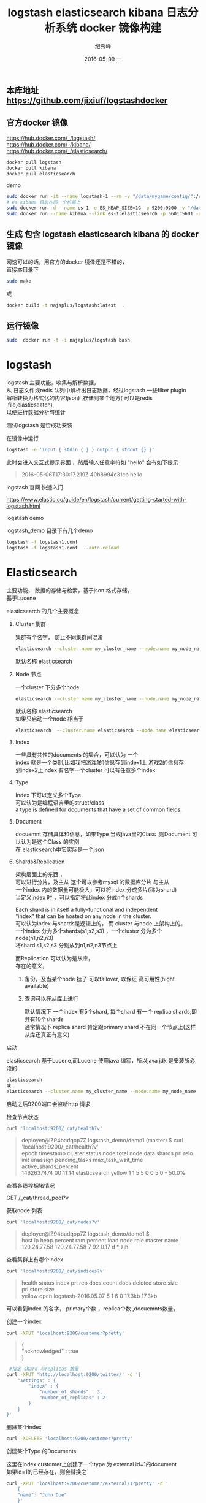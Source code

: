 # -*- coding:utf-8 -*-
#+LANGUAGE:  zh
#+TITLE:     logstash elasticsearch kibana 日志分析系统 docker 镜像构建
#+AUTHOR:    纪秀峰
#+EMAIL:     jixiuf@gmail.com
#+DATE:     2016-05-09 一
#+KEYWORDS: logstash elasticsearch kibana
#+TAGS:  logstash+elasticsearch+kibana
#+FILETAGS:logstash+elasticsearch+kibana
#+OPTIONS:   H:2 num:nil toc:t \n:t @:t ::t |:t ^:nil -:t f:t *:t <:t
#+OPTIONS:   TeX:t LaTeX:t skip:nil d:nil todo:t pri:nil

** 本库地址 https://github.com/jixiuf/logstashdocker
** 官方docker 镜像
   https://hub.docker.com/_/logstash/
   https://hub.docker.com/_/kibana/
   https://hub.docker.com/_/elasticsearch/
   #+BEGIN_SRC sh
     docker pull logstash
     docker pull kibana
     docker pull elasticsearch
   #+END_SRC
   demo
   #+BEGIN_SRC sh
      sudo docker run -it --name logstash-1 --rm -v "/data/mygame/config/":/config-dir logstash logstash -f /config-dir/logstash_mygame.conf
      # es kibana 目前在同一个机器上
      sudo docker run -d --name es-1 -e ES_HEAP_SIZE=1G -p 9200:9200 -v "/data/mygame/es/logs/":/usr/share/elasticsearch/logs  -v "/data/mygame/es/data/":/usr/share/elasticsearch/data elasticsearch -Des.cluster.name="mygame" -De.bootstrap.mlockall=true -Des.node.name="mygame-node-1"
      sudo docker run --name kibana --link es-1:elasticsearch -p 5601:5601 -d kibana
   #+END_SRC

**  生成 包含 logstash elasticsearch kibana 的 docker 镜像
   网速可以的话，用官方的docker 镜像还是不错的，
   直接本目录下
   #+BEGIN_SRC sh
  sudo make
   #+END_SRC
   或
   #+BEGIN_SRC sh
   docker build -t najaplus/logstash:latest  .
   #+END_SRC
** 运行镜像
   #+BEGIN_SRC sh
  sudo  docker run -t -i najaplus/logstash bash
   #+END_SRC
* logstash
  logstash 主要功能，收集与解析数据，
  从 日志文件或redis 队列中解析出日志数据，经过logstash 一些filter plugin
  解析转换为格式化的内容(json) ,存储到某个地方( 可以是redis ,file,elasticseatch),
  以便进行数据分析与统计

*** 测试logstash 是否成功安装
    在镜像中运行
    #+BEGIN_SRC sh
  logstash -e 'input { stdin { } } output { stdout {} }'
    #+END_SRC
    此时会进入交互式提示界面 ，然后输入任意字符如 "hello" 会有如下提示
    #+BEGIN_QUOTE
    2016-05-06T17:30:17.219Z 40b8994c31cb hello
    #+END_QUOTE

*** logstash 官网 快速入门
    https://www.elastic.co/guide/en/logstash/current/getting-started-with-logstash.html
*** logstash demo
    logstash_demo 目录下有几个demo
    #+BEGIN_SRC sh
      logstash -f logstash1.conf
      logstash -f logstash1.conf  --auto-reload
    #+END_SRC

* Elasticsearch
  主要功能， 数据的存储与检索，基于json 格式存储，
  基于Lucene

*** elasticsearch 的几个主要概念

**** Cluster 集群
     集群有个名字， 防止不同集群间混淆
     #+BEGIN_SRC sh
       elasticsearch --cluster.name my_cluster_name --node.name my_node_name
     #+END_SRC
     默认名称 elasticsearch

**** Node 节点
     一个cluster 下分多个node
     #+BEGIN_SRC sh
       elasticsearch --cluster.name my_cluster_name --node.name my_node_name
     #+END_SRC
     默认名称 elasticsearch
     如果只启动一个node 相当于
     #+BEGIN_SRC sh
       elasticsearch  --cluster.name elasticsearch --node.name elasticsearch
     #+END_SRC

**** Index
     一些具有共性的documents 的集合，可以认为 一个
     index 就是一个类别,比如我把游戏1的信息存到index1上 游戏2的信息存
     到index2上index 有名字一个cluster 可以有任意多个index

**** Type
     Index 下可以定义多个Type
     可以认为是编程语言里的struct/class
     a type is defined for documents that have a set of common fields.

**** Document
     docuemnt 存储具体和信息，如果Type 当成java里的Class ,则Document 可以认为是这个Class 的实例
     在 elasticsearch中它实际是一个json

**** Shards&Replication
     架构层面上的东西 ，
     可以进行分片，及主从 这个可以参考mysql 的数据库分片 与主从
     一个index 内的数据量可能极大，可以将index 分成多片(称为shard)
     当定义index 时 ，可以指定将此index 分成n个shards

     Each shard is in itself a fully-functional and independent
     "index" that can be hosted on any node in the cluster.
     可以认为index 与shards是逻辑上的， 而 cluster 与node 上架构上的。
     一个index 分为多个shards(s1,s2,s3) ，一个cluster 分为多个node(n1,n2,n3)
     将shard s1,s2,s3 分别放到n1,n2,n3节点上

     而Replication 可以认为是从库，
     存在的意义，
     1. 备份，及当某个node 挂了 可以failover, 以保证 高可用性(hight available)
     2. 查询可以在从库上进行

        默认情况下 一个index 有5个shard, 每个shard 有一个 replica shards,即共有10个shards
        通常情况下 replica shard 肯定跟primary shard 不在同一个节点上(这样从库还真正有意义)


*** 启动
    elasticsearch 基于Lucene,而Lucene 使用java 编写，所以java jdk 是安装所必须的

    #+BEGIN_SRC sh
    elasticsearch
    或
    elasticsearch --cluster.name my_cluster_name --node.name my_node_name
    #+END_SRC
    启动之后9200端口会监听http 请求

*** 检查节点状态
    #+BEGIN_SRC sh
      curl 'localhost:9200/_cat/health?v'
    #+END_SRC
    #+BEGIN_QUOTE
    deployer@iZ94badqop7Z logstash_demo/demo1 (master) $ curl 'localhost:9200/_cat/health?v'
    epoch      timestamp cluster       status node.total node.data shards pri relo init unassign pending_tasks max_task_wait_time active_shards_percent
    1462637474 00:11:14  elasticsearch yellow          1         1      5   5    0    0        5             0                  -                 50.0%
    #+END_QUOTE

***  查看各线程拥堵情况
     GET /_cat/thread_pool?v
*** 获取node 列表
    #+BEGIN_SRC sh
    curl 'localhost:9200/_cat/nodes?v'
    #+END_SRC
    #+BEGIN_QUOTE
    deployer@iZ94badqop7Z logstash_demo/demo1 $
    host         ip           heap.percent ram.percent load node.role master name
    120.24.77.58 120.24.77.58            7          92 0.17 d         *      zjh
    #+END_QUOTE

*** 查看集群上有哪个index
    #+BEGIN_SRC sh
    curl 'localhost:9200/_cat/indices?v'
    #+END_SRC
    #+BEGIN_QUOTE
    health status index               pri rep docs.count docs.deleted store.size pri.store.size
    yellow open   logstash-2016.05.07   5   1          6            0     17.3kb         17.3kb
    #+END_QUOTE
    可以看到index 的名字， primary个数 ，replica个数 ,docuemnts数量，

*** 创建一个index
    #+BEGIN_SRC sh
    curl -XPUT 'localhost:9200/customer?pretty'
    #+END_SRC
    #+BEGIN_QUOTE
    {
    "acknowledged" : true
    }
    #+END_QUOTE
    #+BEGIN_SRC sh
       #指定 shard 与replicas 数量
      curl -XPUT 'http://localhost:9200/twitter/' -d '{
          "settings" : {
              "index" : {
                  "number_of_shards" : 3,
                  "number_of_replicas" : 2
              }
          }
      }'
    #+END_SRC

*** 删除某个index
    #+BEGIN_SRC sh
    curl -XDELETE 'localhost:9200/customer?pretty'
    #+END_SRC

*** 创建某个Type 的Documents
    这里在index:customer上创建了一个type 为 external id=1的document
    如果id=1的已经存在，则会替换之
    #+BEGIN_SRC sh
        curl -XPUT 'localhost:9200/customer/external/1?pretty' -d '
            {
            "name": "John Doe"
            }'
    #+END_SRC
    #+BEGIN_QUOTE
    {
    "_index" : "customer",
    "_type" : "external",
    "_id" : "1",
    "_version" : 1,
    "_shards" : {
    "total" : 2,
    "successful" : 1,
    "failed" : 0
    },
    "created" : true
    }
    #+END_QUOTE
    实际情况上 ，在创建document 时， 不必手动去创建相应的index,执行上述命令， 如果没有index:customer,则会自动创建

    curl -XPUT 'localhost:9200/custome2r/external/1?pretty' -d '
    {
    "name": "John Doe"
    }'

*** 查询某个document
    #+BEGIN_SRC sh
    curl -XGET 'localhost:9200/customer/external/1?pretty'
    #+END_SRC
    #+BEGIN_QUOTE
    {
    "_index" : "customer",
    "_type" : "external",
    "_id" : "1",
    "_version" : 1,
    "found" : true,
    "_source" : {
    "name" : "John Doe"
    }
    }
    #+END_QUOTE

*** update document
    update 实际是先删除后增加
    #+BEGIN_SRC sh
      curl -XPOST 'localhost:9200/customer/external/1/_update?pretty' -d '
      {
        "doc": { "name": "Jane Doe","age":11 }
      }'
    #+END_SRC
    通过script 修改age 的值  +5
    script 文档 https://www.elastic.co/guide/en/elasticsearch/reference/current/modules-scripting.html
    #+BEGIN_SRC sh
      curl -XPOST 'localhost:9200/customer/external/1/_update?pretty' -d '
      {
        "script" : "ctx._source.age += 5"
      }'
    #+END_SRC
    目前的版本，script 操作只能会对一个docuemnt ,以后或许会支持类似于sql update 的操作 ，同时修改多个

*** delete document
    #+BEGIN_SRC sh
    curl -XDELETE 'localhost:9200/customer/external/2?pretty'
    #+END_SRC

*** 批量操作
    同时创建id=1,2的 type:external
    #+BEGIN_SRC sh
    curl -XPOST 'localhost:9200/customer/external/_bulk?pretty' -d '
        {"index":{"_id":"1"}}
        {"name": "John Doe" }
        {"index":{"_id":"2"}}
        {"name": "Jane Doe" }
        '
    #+END_SRC
    修改一个， 同时删除另一个
    #+BEGIN_SRC sh
    curl -XPOST 'localhost:9200/customer/external/_bulk?pretty' -d '
    {"update":{"_id":"1"}}
    {"doc": { "name": "John Doe becomes Jane Doe" } }
    {"delete":{"_id":"2"}}
    '
    #+END_SRC

**** 批量从文件导入
     假如有文件 account.json
     #+BEGIN_SRC js
       {"index":{"_id":"1"}}
       {"account_number":1,"balance":39225,"firstname":"Amber","lastname":"Duke","age":32,"gender":"M","address":"880 Holmes Lane","employer":"Pyrami","email":"amberduke@pyrami.com","city":"Brogan","state":"IL"}
       {"index":{"_id":"6"}}
       {"account_number":6,"balance":5686,"firstname":"Hattie","lastname":"Bond","age":36,"gender":"M","address":"671 Bristol Street","employer":"Netagy","email":"hattiebond@netagy.com","city":"Dante","state":"TN"}
       {"index":{"_id":"13"}}
       {"account_number":13,"balance":32838,"firstname":"Nanette","lastname":"Bates","age":28,"gender":"F","address":"789 Madison Street","employer":"Quility","email":"nanettebates@quility.com","city":"Nogal","state":"VA"}
       {"index":{"_id":"18"}}
       {"account_number":18,"balance":4180,"firstname":"Dale","lastname":"Adams","age":33,"gender":"M","address":"467 Hutchinson Court","employer":"Boink","email":"daleadams@boink.com","city":"Orick","state":"MD"}
       {"index":{"_id":"20"}}
       {"account_number":20,"balance":16418,"firstname":"Elinor","lastname":"Ratliff","age":36,"gender":"M","address":"282 Kings Place","employer":"Scentric","email":"elinorratliff@scentric.com","city":"Ribera","state":"WA"}
     #+END_SRC
     #+BEGIN_SRC sh
     curl -XPOST 'localhost:9200/bank/account/_bulk?pretty' --data-binary "@account.json"
     #+END_SRC
     #+BEGIN_SRC sh
     curl 'localhost:9200/_cat/indices?v
     #+END_SRC
     #+BEGIN_SRC sh
          curl 'localhost:9200/_cat/indices?v'
          health index pri rep docs.count docs.deleted store.size pri.store.size
          yellow bank    5   1       1000            0    424.4kb        424.4kb
     #+END_SRC

*** 查看mapping
    mapping 主要功能是用来指定 field 的类型的，
    默认在创建document 时， 有dynamic mapping 机制 自动指定field 类型等，
    比如上面创建 customer/external 时
    #+BEGIN_SRC sh
       #查看index=customer ,type=external 对应的 mapping
       # 可以看到，它有一个field:name 对应类型为string
       curl -XGET 'http://localhost:9200/customer/_mapping/external?pretty'
      {
        "customer" : {
          "mappings" : {
            "external" : {
              "properties" : {
                "name" : {
                  "type" : "string"
                }
              }
            }
          }
        }
      }
    #+END_SRC
    #查看所有index 的mappin
    #+BEGIN_SRC sh
    curl -XGET 'http://localhost:9200/_mapping?pretty'
     或
    curl -XGET 'http://localhost:9200/_all/_mapping?pretty'
    #+END_SRC
    查看某两个index 的mapping
    #+BEGIN_SRC sh
      curl -XGET 'http://localhost:9200/_mapping/twitter,kimchy'
      或
      curl -XGET 'http://localhost:9200/_all/_mapping/tweet,book'
    #+END_SRC
*** put mapping
    put mapping ,可以实现
**** 创建index 时 指定mapping
     #+BEGIN_SRC sh
       curl -XPOST localhost:9200/test -d '{
           "settings" : {
               "number_of_shards" : 1
           },
           "mappings" : {
               "type1" : {
                   "properties" : {
                       "field1" : { "type" : "string", "index" : "not_analyzed" }
                   }
               }
           }
       }'

     #+END_SRC
****   向一个已经存在的index 加一个新的type (index 似乎必须存在)
     #+BEGIN_SRC sh
      curl -XPUT 'http://localhost:9200/gold' -d '
      {"mappings":{
            "gold_change":{
                "properties":{
                    "uin":{
                        "type":"string",
                        "index":"not_analyzed"
                    },
                    "change":{
                        "type":"long"
                    },
                    "timestamp":{
                        "type":"date",
                        "format" : "strict_date_optional_time||epoch_millis"
                    }

                }
            }
      }}
      '
      #注上面 "index":"not_analyzed" 说明 不对uin 进行分词(把uin 对应的内容当成一个完整的term) ,可接受的类型"no","analyzed"
       #no 表示， 此字段不可查询 analyzed 表示会进行分词
       # 更多参数 ，见
       #https://www.elastic.co/guide/en/elasticsearch/reference/current//mapping-index.html

     #+END_SRC
**** 向一个已经存在的type 加一个新的field
     #+BEGIN_SRC sh
      curl -XPUT 'http://localhost:9200/gold/_mapping/gold_change' -d '
       {
         "properties": {
           "name": {
             "type": "string"
           }
         }
       }'
     #+END_SRC
  不能实现的功能，
  如果一个type 已经存的某field ,则不能修改在field 的类型。
  要想修改 只能在 未创建任何document 之前 put mapping
  通常情况下， 如果未手动put mapping
  在创建第一个document 时， 会自动创建相应的mapping
  但是此时 ，mapping 里出现的field 类型后期不能进行修改了。
  如果自动创建的mapping 不能满足你的需求。 则要提前创建。
  比如， 本可能是时间的字段， 默认可能会是long
  实际是个long , 本默认是string

*** mapping types
  string, date, long, double, boolean or ip
  object, nested 等json 或对象 等特殊类型
  geo_point, geo_shape, or completion等表示地图信息的类型
  date 需要指定format
  #+BEGIN_SRC js
    "timestamp":{
      "type":"date",
      "format" : "strict_date_optional_time||epoch_millis"
    }

    // 或
    #"format": "yyy-MM-dd HH:mm:ss||yyyy-MM-dd||epoch_millis"


  #+END_SRC


  https://www.elastic.co/guide/en/elasticsearch/reference/current//mapping.html#mapping-type
  需要特别说明的一点是 。
  同一个index 下 ， 相同名字的field ,不类在哪个type 中， 必须保证 此field 的类型 处处相同
  即 ，title 字段可能出现在user 可能出现在group 中 ， 不论在哪里 title 必须都是string 或别的类型



*** Index Template
    template 存在的意义是，比如logstash 在创建index  可能是根据日期
    创建不同的index ，以避免某个index 数据量过大，
    如 每月建一个index,
    为了保证这些每月自动创建的index 对其mapping,setting 进行定制，
    保证其属性一致。 从而出现了template
    template 需要一个index pattern,来匹配决定 新创建的index 是否需要应用此模版
    #+BEGIN_SRC sh
      # 只要新创建的index 前缀是"gold-*" ，就会应用此 template
      curl -XPUT 'http://localhost:9200/_template/gold_template' -d '
      {
        "template": "gold-*",
        "settings": {
          "number_of_shards": 1
        },
        "mappings": {
          "gold_change": {
            "_source": {
              "enabled": false
            },
            "properties": {
              "host_name": {
                "type": "string",
                "index": "not_analyzed"
              },
              "created_at": {
                "type": "date",
                "format": "EEE MMM dd HH:mm:ss Z YYYY"
              }
            }
          }
        }
       }
        '

    #+END_SRC

*** Search

**** 查所有
     #+BEGIN_SRC sh
       # 两种方式， 一种通过参数 ，一种通过request body 发送json内容
       curl 'localhost:9200/bank/_search?q=*&pretty'
       #或
       curl -XPOST 'localhost:9200/bank/_search?pretty' -d '
        {
        "query": { "match_all": {} }
        }'
     #+END_SRC
     #+BEGIN_SRC js
          {
       "took" : 63,
       "timed_out" : false,
       "_shards" : {
         "total" : 5,
         "successful" : 5,
         "failed" : 0
       },
       "hits" : {
         "total" : 1000,
         "max_score" : 1.0,
         "hits" : [ {
           "_index" : "bank",
           "_type" : "account",
           "_id" : "1",
           "_score" : 1.0, "_source" : {"account_number":1,"balance":39225,"firstname":"Amber","lastname":"Duke","age":32,"gender":"M","address":"880 Holmes Lane","employer":"Pyrami","email":"amberduke@pyrami.com","city":"Brogan","state":"IL"}
         }, {
           "_index" : "bank",
           "_type" : "account",
           "_id" : "6",
           "_score" : 1.0, "_source" : {"account_number":6,"balance":5686,"firstname":"Hattie","lastname":"Bond","age":36,"gender":"M","address":"671 Bristol Street","employer":"Netagy","email":"hattiebond@netagy.com","city":"Dante","state":"TN"}
         }
         ...
         ]}}

     #+END_SRC

**** 查询语法
     https://www.elastic.co/guide/en/elasticsearch/reference/current/query-dsl.html
     查询语法，包含两个Context: Query Context和Filter Context
     Filter 用来 过滤document 是否包含在结果集中，主要用于过滤掉不符合的document
     而Query context 是搜索引擎层面的，用来计算给定的关键词与document 的匹配度
     它会计算一个score ,来标定这个这键字与document的匹配度。当然它也会过滤掉一些不匹配的document
     而filter 是不计算score的 。

     可以认为 filter context ,是严格过滤的， 即，  通常条件类似
     status==1
     age>0
     age<10
     name=="age"
     而 query context ,是基于字符匹配层面的"匹配"（搜索引擎）
     比如
     #+BEGIN_SRC sh
     curl -XPOST 'localhost:9200/bank/_search?pretty' -d '
       {
         "query": {
           "bool": {
             "must": [
               { "match": { "title":   "Search"        }},
               { "match": { "content": "Elasticsearch" }}
             ],
             "filter": [
               { "term":  { "status": "published" }},
               { "range": { "publish_date": { "gte": "2015-01-01" }}}
             ]
           }
         }
       }
     #+END_SRC
     filter:中 指定
      1. status必须== "published"
      2. publish_date > 2015-01-01
     query 中 bool must,match 则是query context的
     意即，使用bool 这类的must 子句来query ,(must 可以理解为 and or not 中的and)
     而两个match ,则是要匹配的条件，
     即title 中含"search",content中含 "Elasticsearch"

***** size 指定返回多少个结果
      #+BEGIN_SRC sh
       curl -XPOST 'localhost:9200/bank/_search?pretty' -d '
       {
       "query": { "match_all": {} },
        "size": 1
       }'
      #+END_SRC
***** from and sort 返回结果集的 第3，4，5条
      from 控制从哪条记录起始(0based)
      sort：使用balance 降序排列
      #+BEGIN_SRC sh
        curl -XPOST 'localhost:9200/bank/_search?pretty' -d '
        {
        "query": { "match_all": {} },
          "from":2,
         "size": 3,
          "sort": { "balance": { "order": "desc" } }
        }'
      #+END_SRC

*****  只返回特定的字段 _source

      #+BEGIN_SRC sh
        curl -XPOST 'localhost:9200/bank/_search?pretty' -d '
        {
        "query": { "match_all": {} },
          "from":2,
         "size": 3,
          "sort": { "balance": { "order": "desc" } },
          "_source":["account_number","balance"]
        }'
      #+END_SRC
      #+BEGIN_SRC js
              {
          "took" : 10,
          "errors" : true,
          "timed_out" : false,
          "_shards" : {
            "total" : 5,
            "successful" : 5,
            "failed" : 0
          },
          "hits" : {
            "total" : 8,
            "max_score" : null,
            "hits" : [ {
              "_index" : "bank",
              "_type" : "account",
              "_id" : "1",
              "_score" : null,
              "_source" : {
                "account_number" : 1,
                "balance" : 39225
              },
              "sort" : [ 39225 ]
            }, {
              "_index" : "bank",
              "_type" : "account",
              "_id" : "13",
              "_score" : null,
              "_source" : {
                "account_number" : 13,
                "balance" : 32838
              },
              "sort" : [ 32838 ]
            }, {
              "_index" : "bank",
              "_type" : "account",
              "_id" : "37",
              "_score" : null,
              "_source" : {
                "account_number" : 37,
                "balance" : 18612
              },
              "sort" : [ 18612 ]
            } ]
          }
        }
      #+END_SRC

***** Full Text Query (全文搜索) "match" "multi_match" 匹配级别的
      https://www.elastic.co/guide/en/elasticsearch/reference/current//full-text-queries.html

        查 account_number=37的
        #+BEGIN_SRC sh
          curl -XPOST 'localhost:9200/bank/_search?pretty' -d '
          {
          "query": { "match":{"account_number":37} },
          "_source":["account_number","balance"]
          }'
        #+END_SRC
        match_phrase似乎跟match 是一样的(返回结果好像是一样的)
        词组级别的查询
        #+BEGIN_SRC sh
          curl -XPOST 'localhost:9200/bank/_search?pretty' -d '
          {
          "query": { "match_phrase":{"account_number":37} },
          "_source":["account_number","balance"]
          }'
        #+END_SRC

        #+BEGIN_SRC js
                {
            "took" : 33,
            "timed_out" : false,
            "_shards" : {
              "total" : 5,
              "successful" : 5,
              "failed" : 0
            },
            "hits" : {
              "total" : 1,
              "max_score" : 0.30685282,
              "hits" : [ {
                "_index" : "bank",
                "_type" : "account",
                "_id" : "37",
                "_score" : 0.30685282,
                "_source" : {
                  "account_number" : 37,
                  "balance" : 18612
                }
              } ]
            }
          }
        #+END_SRC
****** 根据字段查询选定条件的 (term 级别)
       term, terms,range, exists,missing,prefix,wildcard ,regex,,type
       term 可以认为 那个字段 严格==查询的内容
       #+BEGIN_SRC sh
         curl -XPOST 'localhost:9200/zjh_login*/_search?pretty' -d '
         {
             "query": {
                   "term":{ "text":"hello world" }
              }
         }'
         假如text字段的mapping ,指定text 进行分词，
         假如有个document.text="hello world",
         则匹配失败， 因为text 被分词成了"hello" 和"world"
         "hello world"!="hello" "hello world"!="world"
         所以不匹配

       #+END_SRC
***** bool 语法（must,must_not,should）
      相当于 and not or

      查 gender==M and age==32
      #+BEGIN_SRC sh
      curl -XPOST 'localhost:9200/bank/_search?pretty' -d '
        {
          "query": {
            "bool": {
                "must": [
                        { "match": { "gender": "M" } },
                        { "match": { "age": "32" } }
                ]
            }
          }
        }'
      #+END_SRC
      查 age==31 or age==32
      #+BEGIN_SRC sh
      curl -XPOST 'localhost:9200/bank/_search?pretty' -d '
        {
          "query": {
            "bool": {
                "should": [
                        { "match": { "age": "31" } },
                        { "match": { "age": "32" } }
                ]
            }
          }
        }'
      #+END_SRC
      查  (gender=M and age==32) and( balance!= 32838 and balance!= 18612 )
      #+BEGIN_SRC sh
      curl -XPOST 'localhost:9200/bank/_search?pretty' -d '
        {
          "query": {
            "bool": {
                "must": [
                        { "match": { "gender": "M" } },
                        { "match": { "age": "32" } }
                ],
                "must_not": [
                        { "match": { "balance" : 32838} },
                        { "match": { "balance" : 18612} }
                ]
            }
          }
        }'
      #+END_SRC

***** filter 结果集的过滤
      # gender=M and (balance>=10 and balance<=20000)
      #+BEGIN_SRC sh
        curl -XPOST 'localhost:9200/bank/_search?pretty' -d '
          {
            "query": {
              "bool": {
                  "must": [{ "match": { "gender": "M" } }],
                  "filter": {"range":{ "balance":{"gte":10,"lte":20000}}}
              }
              }
          }'
      #+END_SRC

***** Aggregations(合计) ==sql group by
      #+BEGIN_SRC sh
        curl -XPOST 'localhost:9200/bank/_search?pretty' -d '
        {
            "size": 0,
            "aggs": {
                "group_by_state_just_a_name": {
                    "terms":{"field":"state"}
                }
            }
        }'
      #+END_SRC
      这里terms 是按field:state 进行统计其数量， 以计 {state:"mystate",count:100} 的形式返回
      size=0 意思是说只返回 统计结果 即下面的 aggregations里的数据,而hits 结果为空
      #+BEGIN_SRC sql
        SELECT state, COUNT(*) FROM bank GROUP BY state ORDER BY COUNT(*) DESC
      #+END_SRC
      #+BEGIN_SRC js
              {
          "took" : 5,
          "timed_out" : false,
          "_shards" : {
            "total" : 5,
            "successful" : 5,
            "failed" : 0
          },
          "hits" : {
            "total" : 8,
            "max_score" : 0.0,
            "hits" : [ ]
          },
          "aggregations" : {
            "group_by_state" : {
              "doc_count_error_upper_bound" : 0,
              "sum_other_doc_count" : 0,
              "buckets" : [ {
                "key" : "il",
                "doc_count" : 1
              }, {
                "key" : "in",
                "doc_count" : 1
              }, {
                "key" : "md",
                "doc_count" : 1
              }, {
                "key" : "ok",
                "doc_count" : 1
              }, {
                "key" : "pa",
                "doc_count" : 1
              }, {
                "key" : "tn",
                "doc_count" : 1
              }, {
                "key" : "va",
                "doc_count" : 1
              }, {
                "key" : "wa",
                "doc_count" : 1
              } ]
            }
          }
        }

      #+END_SRC

      #+BEGIN_SRC sh
        curl -XPOST 'localhost:9200/bank/_search?pretty' -d '
        {
          "size": 0,
          "aggs": {
            "group_by_state": {
              "terms": {
                "field": "state",
                "order": {
                  "average_balance": "desc"
                }
              },
              "aggs": {
                "average_balance": {
                  "avg": {
                    "field": "balance"
                  }
                }
              }
            }
          }
        }'
      #+END_SRC
      #+BEGIN_SRC js
      {
        "took" : 5,
        "timed_out" : false,
        "_shards" : {
          "total" : 5,
          "successful" : 5,
          "failed" : 0
        },
        "hits" : {
          "total" : 8,
          "max_score" : 0.0,
          "hits" : [ ]
        },
        "aggregations" : {
          "group_by_state" : {
            "doc_count_error_upper_bound" : 0,
            "sum_other_doc_count" : 0,
            "buckets" : [ {
              "key" : "il",
              "doc_count" : 1,
              "average_balance" : {
                "value" : 39225.0
              }
            }, {
              "key" : "in",
              "doc_count" : 1,
              "average_balance" : {
                "value" : 48086.0
              }
            }, {
              "key" : "md",
              "doc_count" : 1,
              "average_balance" : {
                "value" : 4180.0
              }
            }, {
              "key" : "ok",
              "doc_count" : 1,
              "average_balance" : {
                "value" : 18612.0
              }
            }, {
              "key" : "pa",
              "doc_count" : 1,
              "average_balance" : {
                "value" : 40540.0
              }
            }, {
              "key" : "tn",
              "doc_count" : 1,
              "average_balance" : {
                "value" : 5686.0
              }
            }, {
              "key" : "va",
              "doc_count" : 1,
              "average_balance" : {
                "value" : 32838.0
              }
            }, {
              "key" : "wa",
              "doc_count" : 1,
              "average_balance" : {
                "value" : 16418.0
              }
            } ]
          }
        }
      }
      #+END_SRC
      #+BEGIN_SRC sh
    curl -XPOST 'localhost:9200/bank/_search?pretty' -d '
{
  "size": 0,
  "aggs": {
    "group_by_age": {
      "range": {
        "field": "age",
        "ranges": [
          {
            "from": 20,
            "to": 30
          },
          {
            "from": 30,
            "to": 40
          },
          {
            "from": 40,
            "to": 50
          }
        ]
      }
    }
  }
}'

      #+END_SRC
      #+BEGIN_SRC js
              curl -XPOST 'localhost:9200/bank/_search?pretty' -d '
      {
        "size": 0,
        "aggs": {
          "group_by_age": {
            "range": {
              "field": "age",
              "ranges": [
                {
                  "from": 20,
                  "to": 30
                },
                {
                  "from": 30,
                  "to": 40
                },
                {
                  "from": 40,
                  "to": 50
                }
              ]
            }
          }
        }
      }'
      #+END_SRC

***  elasticsearch 启动参数
    配置 elasticsearch 的JVM 参数
    #+BEGIN_QUOTE
        #   JAVA_OPTS    -- Additional arguments to the JVM for heap size, etc
        #   ES_JAVA_OPTS -- External Java Opts on top of the defaults set
    #+END_QUOTE
    两个环境变量， 尽量不要修改JAVA_OPTS,保持原样, 而修改 ES_JAVA_OPTS
    ES_HEAP_SIZE 设置 heap 大小(min =max=this)
    ES_MIN_MEM ES_MAX_MEM (分别设置min max )官方不推荐
    提前设置好  max-open-files
    ulimit -n 查看

    Virtual memoryedit

    Elasticsearch uses a hybrid mmapfs / niofs directory by default to
    store its indices. The default operating system limits on mmap
    counts is likely to be too low, which may result in out of memory
    exceptions. On Linux, you can increase the limits by running the
    following command as root:

    #+BEGIN_SRC sh
      sysctl -w vm.max_map_count=262144
    #+END_SRC
    To set this value permanently, update the vm.max_map_count setting
    in /etc/sysctl.conf.

    If you installed Elasticsearch using a package (.deb, .rpm) this
    setting will be changed automatically. To verify, run sysctl
    vm.max_map_count.


****  停用 swap
     #+BEGIN_SRC sh
       sudo swapoff -a
       或者
       config/elasticsearch.yml
       中配置 bootstrap.mlockall: true
       禁止将内存中的 elasticsearch数据 交换出内存
     #+END_SRC

**** mlockall

*** 配置
    /etc/elasticsearch/elasticsearch.yml
    有些参数也可以在配置文件中配置
    #+BEGIN_QUOTE
        node.name: zjh
        cluster.name: my-application
        path.data: /data/zjh/es/data
        path.logs: /data/zjh/es/log
        network.host: 0.0.0.0
        http.port: 9200
        indices.memory.index_buffer_size: 30%
        thread_pool:
            write:
                size: 32
                queue_size: 4000


    #+END_QUOTE
    #+BEGIN_QUOTE
    -Xms31g
    -Xmx31g

    -XX:+UseG1GC
    -XX:MaxGCPauseMillis=200
    -XX:+AlwaysPreTouch
    -Xss1m
    -Djava.awt.headless=true
    -Dfile.encoding=UTF-8
    -Djna.nosys=true
    -XX:-OmitStackTraceInFastThrow
    -Dio.netty.noUnsafe=true
    -Dio.netty.noKeySetOptimization=true
    -Dio.netty.recycler.maxCapacityPerThread=0
    -Dlog4j.shutdownHookEnabled=false
    -Dlog4j2.disable.jmx=true
    -Djava.io.tmpdir=${ES_TMPDIR}
    -XX:+HeapDumpOnOutOfMemoryError
    -XX:HeapDumpPath=data
    -XX:ErrorFile=logs/hs_err_pid%p.log
    8:-XX:+PrintGCDetails
    8:-XX:+PrintGCDateStamps
    8:-XX:+PrintTenuringDistribution
    8:-XX:+PrintGCApplicationStoppedTime
    8:-Xloggc:logs/gc.log
    8:-XX:+UseGCLogFileRotation
    8:-XX:NumberOfGCLogFiles=32
    8:-XX:GCLogFileSize=64m
    9-:-Xlog:gc*,gc+age=trace,safepoint:file=logs/gc.log:utctime,pid,tags:filecount=32,filesize=64m
    9-:-Djava.locale.providers=COMPAT
    #+END_QUOTE
    https://www.elastic.co/guide/en/elasticsearch/reference/current/setup-service.html
    centos7 上 配置成service
    一些配置 在这两个文件里
    /usr/lib/systemd/system/elasticsearch.service
    /usr/lib/sysctl.d/elasticsearch.conf

* kibana
  数据的可视化， 主要功能 从 elasticsearch 中查询数据， 将数据以图表的形式展示

** kibana 加认证功能。
  默认情况下kibana 没有任何认证，如果需要放到外网访问， 很不安全。
  elasticsearch 官网有个插件 shield 可以实现认证及权限控制等功能。
  但是需要付费，
  目前我只需要一个简单认证就可以。
  可以使用nginx来挡。
  可以参考 http://jixiuf.github.io/blog/nginx拾遗/

** kibana 的一些查询
   搜索框里可以
   #+BEGIN_QUOTE
   reason:"test" # 查reason ="test"
   age:[3 20]  # range 查询
   可也以直接输入 elasticsearch 的json 查询语法
   #+END_QUOTE
   kibana 的可视化 是在上述查询出来的数据上 进行 统计

**  demo
   比如 我打印这样的日志 记录游戏资产变化（金币、钻石等通过key来区分）
   #+BEGIN_QUOTE
   2016-05-10_17:43:29 {"logtype":"assets_change","uin":"144150668431540282","key":6,"before":8,"after":4,"change":-4,"reason":"assets_sell_consume","timestamp":1462873382304931}
   2016-05-10_17:43:29 {"logtype":"assets_change","uin":"144150668431540282","key":1,"before":19729900,"after":19769900,"change":40000,"reason":"assets_sell_obtain","timestamp":1462873382304931}
   #+END_QUOTE
   根据这样的记录我可以以图表的形式分析资产变化的原因，每天资产是增是减
   [[file:../download/elk_demo1.png]]

** kibana 的迁移
   你在kibana 界面里做的配置及 创建的查询 视图都保存在
   elasticsearch 内一个 叫 .kibana 的index 下
   所以 当你在别的机器上想得到相同配置 相同视图的kibana
   就得把 elasticsearch 的.kibana 节点复制到你的新机器上

   这里重点说下怎么把kibana4的配置导出并迁移。 如果你不偷懒，可以自己
   用pyhton写个elasticsearch的导出程序，实现起来很简单….. 如果你跟我
   一样很偷懒，那么就直接用现成的工具。 elasticdump是个node.js开发的一
   个小而精的elasticsearch导出程序。
   #+BEGIN_SRC sh
     sudo yum install npm
     npm install -g elasticdump
   #+END_SRC

   导出，也可以用来做elasticsearch的备份，elasticdump可以选择性的导出data和mapping。
   #+BEGIN_SRC sh
     #具体配置信息
     elasticdump --ignore-errors=true  --scrollTime=120m  --bulk=true --input=http://ip1:9200/.kibana   --output=data.json  --type=data

     #导出mapping信息
     elasticdump --ignore-errors=true  --scrollTime=120m  --bulk=true --input=http://ip1:9200/.kibana   --output=mapping.json  --type=mapping
   #+END_SRC
   咱们再把刚才备份的数据，导入到目标elasticsearch上
   #+BEGIN_SRC sh
     #导入mapping
     elasticdump --input=mapping.json  --output=http://ip2:9200/.kibana --type=mapping

     #导入具体的kibana配置信息
     elasticdump --input=data.json  --output=http://ip2:9200/.kibana --type=data
   #+END_SRC
